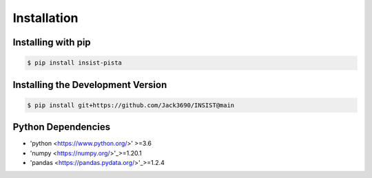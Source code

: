 Installation
************

Installing with pip
===================

.. code-block:: bash

  $ pip install insist-pista

Installing the Development Version
===================================

.. code-block:: bash

  $ pip install git+https://github.com/Jack3690/INSIST@main
  
Python Dependencies
===================

- 'python <https://www.python.org/>' >=3.6
- 'numpy <https://numpy.org/>'_>=1.20.1
- 'pandas <https://pandas.pydata.org/>'_>=1.2.4
 

